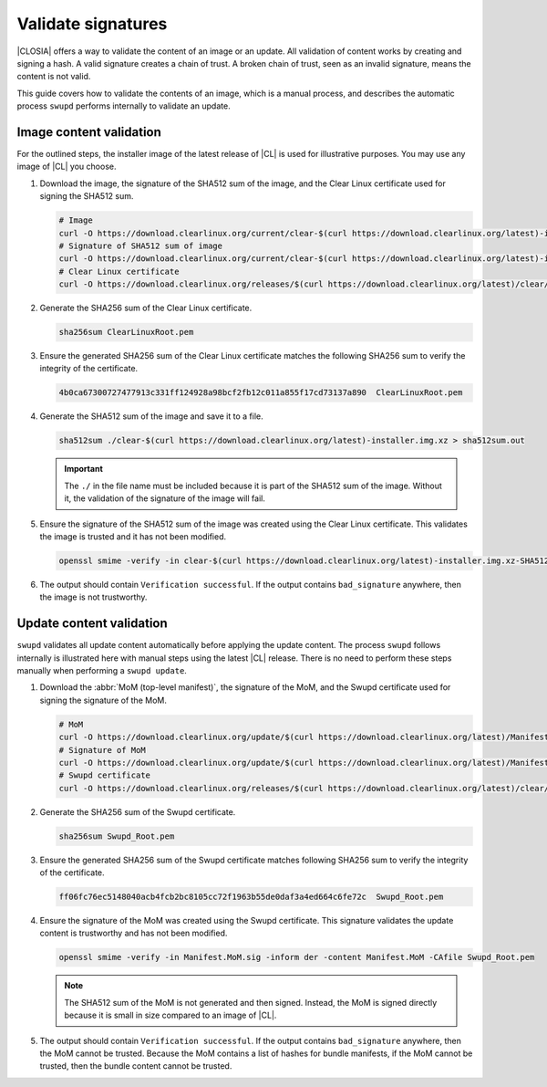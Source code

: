 .. _validate-signatures:

Validate signatures
###################

|CLOSIA| offers a way to validate the content of an image or an update. All
validation of content works by creating and signing a hash. A valid signature
creates a chain of trust. A broken chain of trust, seen as an invalid
signature, means the content is not valid.

This guide covers how to validate the contents of an image, which is a manual
process, and describes the automatic process ``swupd`` performs internally to
validate an update.

Image content validation
========================

For the outlined steps, the installer image of the latest release of |CL| is
used for illustrative purposes. You may use any image of |CL| you choose.

#. Download the image, the signature of the SHA512 sum of the image, and the
   Clear Linux certificate used for signing the SHA512 sum.

   .. code-block:: console

      # Image
      curl -O https://download.clearlinux.org/current/clear-$(curl https://download.clearlinux.org/latest)-installer.img.xz
      # Signature of SHA512 sum of image
      curl -O https://download.clearlinux.org/current/clear-$(curl https://download.clearlinux.org/latest)-installer.img.xz-SHA512SUMS.sig
      # Clear Linux certificate
      curl -O https://download.clearlinux.org/releases/$(curl https://download.clearlinux.org/latest)/clear/ClearLinuxRoot.pem

#. Generate the SHA256 sum of the Clear Linux certificate.

   .. code-block:: console

      sha256sum ClearLinuxRoot.pem

#. Ensure the generated SHA256 sum of the Clear Linux certificate matches the
   following SHA256 sum to verify the integrity of the certificate.

   .. code-block:: console

      4b0ca67300727477913c331ff124928a98bcf2fb12c011a855f17cd73137a890  ClearLinuxRoot.pem

#. Generate the SHA512 sum of the image and save it to a file.

   .. code-block:: console

      sha512sum ./clear-$(curl https://download.clearlinux.org/latest)-installer.img.xz > sha512sum.out

   .. important::

      The ``./`` in the file name must be included because it is part of the
      SHA512 sum of the image. Without it, the validation of the signature
      of the image will fail.

#. Ensure the signature of the SHA512 sum of the image was created using the
   Clear Linux certificate. This validates the image is trusted and it has not
   been modified.

   .. code-block:: console

      openssl smime -verify -in clear-$(curl https://download.clearlinux.org/latest)-installer.img.xz-SHA512SUMS.sig -inform der -content sha512sum.out -CAfile ClearLinuxRoot.pem

#. The output should contain ``Verification successful``. If the output
   contains ``bad_signature`` anywhere, then the image is not trustworthy.

Update content validation
=========================

``swupd`` validates all update content automatically before applying the
update content. The process ``swupd`` follows internally is illustrated here
with manual steps using the latest |CL| release. There is no need to perform
these steps manually when performing a ``swupd update``.

#. Download the :abbr:`MoM (top-level manifest)`, the signature of the MoM,
   and the Swupd certificate used for signing the signature of the MoM.

   .. code-block:: console

      # MoM
      curl -O https://download.clearlinux.org/update/$(curl https://download.clearlinux.org/latest)/Manifest.MoM
      # Signature of MoM
      curl -O https://download.clearlinux.org/update/$(curl https://download.clearlinux.org/latest)/Manifest.sig
      # Swupd certificate
      curl -O https://download.clearlinux.org/releases/$(curl https://download.clearlinux.org/latest)/clear/Swupd_Root.pem

#. Generate the SHA256 sum of the Swupd certificate.

   .. code-block:: console

      sha256sum Swupd_Root.pem

#. Ensure the generated SHA256 sum of the Swupd certificate matches following
   SHA256 sum to verify the integrity of the certificate.

   .. code-block:: console

      ff06fc76ec5148040acb4fcb2bc8105cc72f1963b55de0daf3a4ed664c6fe72c  Swupd_Root.pem

#. Ensure the signature of the MoM was created using the Swupd certificate.
   This signature validates the update content is trustworthy and has not been
   modified.

   .. code-block:: console

      openssl smime -verify -in Manifest.MoM.sig -inform der -content Manifest.MoM -CAfile Swupd_Root.pem

   .. note::

      The SHA512 sum of the MoM is not generated and then signed. Instead, the
      MoM is signed directly because it is small in size compared to an image of
      |CL|.

#. The output should contain ``Verification successful``. If the output
   contains ``bad_signature`` anywhere, then the MoM cannot be trusted.
   Because the MoM contains a list of hashes for bundle manifests, if the MoM
   cannot be trusted, then the bundle content cannot be trusted.
